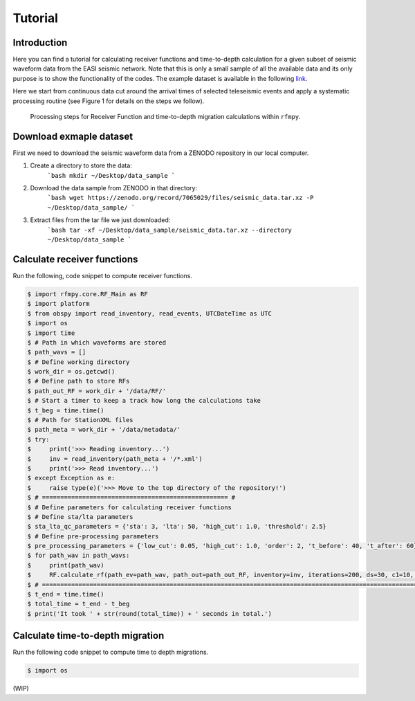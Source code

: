 Tutorial
==============

Introduction
~~~~~~~~~~~~
Here you can find a tutorial for calculating receiver functions and time-to-depth
calculation for a given subset of seismic waveform data from the EASI seismic network. Note
that this is only a small sample of all the available data and its only purpose
is to show the functionality of the codes. The example dataset is available in the
following `link <https://zenodo.org/record/7065029#.YxtWIdJByut>`__.

Here we start from continuous data cut around the arrival times of selected teleseismic events
and apply a systematic processing routine (see Figure 1 for details on the steps we follow).

.. figure:: images/RF_Migration_workflow.png
    :alt: Processing steps for Receiver Function and time-to-depth migration calculations.

    Processing steps for Receiver Function and time-to-depth migration calculations within ``rfmpy``.




Download exmaple dataset
~~~~~~~~~~~~
First we need to download the seismic waveform data from a ZENODO
repository in our local computer.

1. Create a directory to store the data:
    ```bash
    mkdir ~/Desktop/data_sample
    ```
2. Download the data sample from ZENODO in that directory:
    ```bash
    wget https://zenodo.org/record/7065029/files/seismic_data.tar.xz -P ~/Desktop/data_sample/
    ```
3. Extract files from the tar file we just downloaded:
    ```bash
    tar -xf ~/Desktop/data_sample/seismic_data.tar.xz --directory ~/Desktop/data_sample
    ```





Calculate receiver functions
~~~~~~~~~~~~

Run the following, code snippet to compute receiver functions.


.. code:: python3

   $ import rfmpy.core.RF_Main as RF
   $ import platform
   $ from obspy import read_inventory, read_events, UTCDateTime as UTC
   $ import os
   $ import time
   $ # Path in which waveforms are stored
   $ path_wavs = []
   $ # Define working directory
   $ work_dir = os.getcwd()
   $ # Define path to store RFs
   $ path_out_RF = work_dir + '/data/RF/'
   $ # Start a timer to keep a track how long the calculations take
   $ t_beg = time.time()
   $ # Path for StationXML files
   $ path_meta = work_dir + '/data/metadata/'
   $ try:
   $     print('>>> Reading inventory...')
   $     inv = read_inventory(path_meta + '/*.xml')
   $     print('>>> Read inventory...')
   $ except Exception as e:
   $     raise type(e)('>>> Move to the top directory of the repository!')
   $ # =================================================== #
   $ # Define parameters for calculating receiver functions
   $ # Define sta/lta parameters
   $ sta_lta_qc_parameters = {'sta': 3, 'lta': 50, 'high_cut': 1.0, 'threshold': 2.5}
   $ # Define pre-processing parameters
   $ pre_processing_parameters = {'low_cut': 0.05, 'high_cut': 1.0, 'order': 2, 't_before': 40, 't_after': 60}
   $ for path_wav in path_wavs:
   $     print(path_wav)
   $     RF.calculate_rf(path_ev=path_wav, path_out=path_out_RF, inventory=inv, iterations=200, ds=30, c1=10, c2=10, sta_lta_qc=sta_lta_qc_parameters, pre_processing=pre_processing_parameters, max_frequency=1, save=True, plot=False)
   $ # =================================================================================================================== #
   $ t_end = time.time()
   $ total_time = t_end - t_beg
   $ print('It took ' + str(round(total_time)) + ' seconds in total.')


Calculate time-to-depth migration
~~~~~~~~~~~~
Run the following code snippet to compute time to depth migrations.


.. code:: python3

   $ import os


(WIP)
